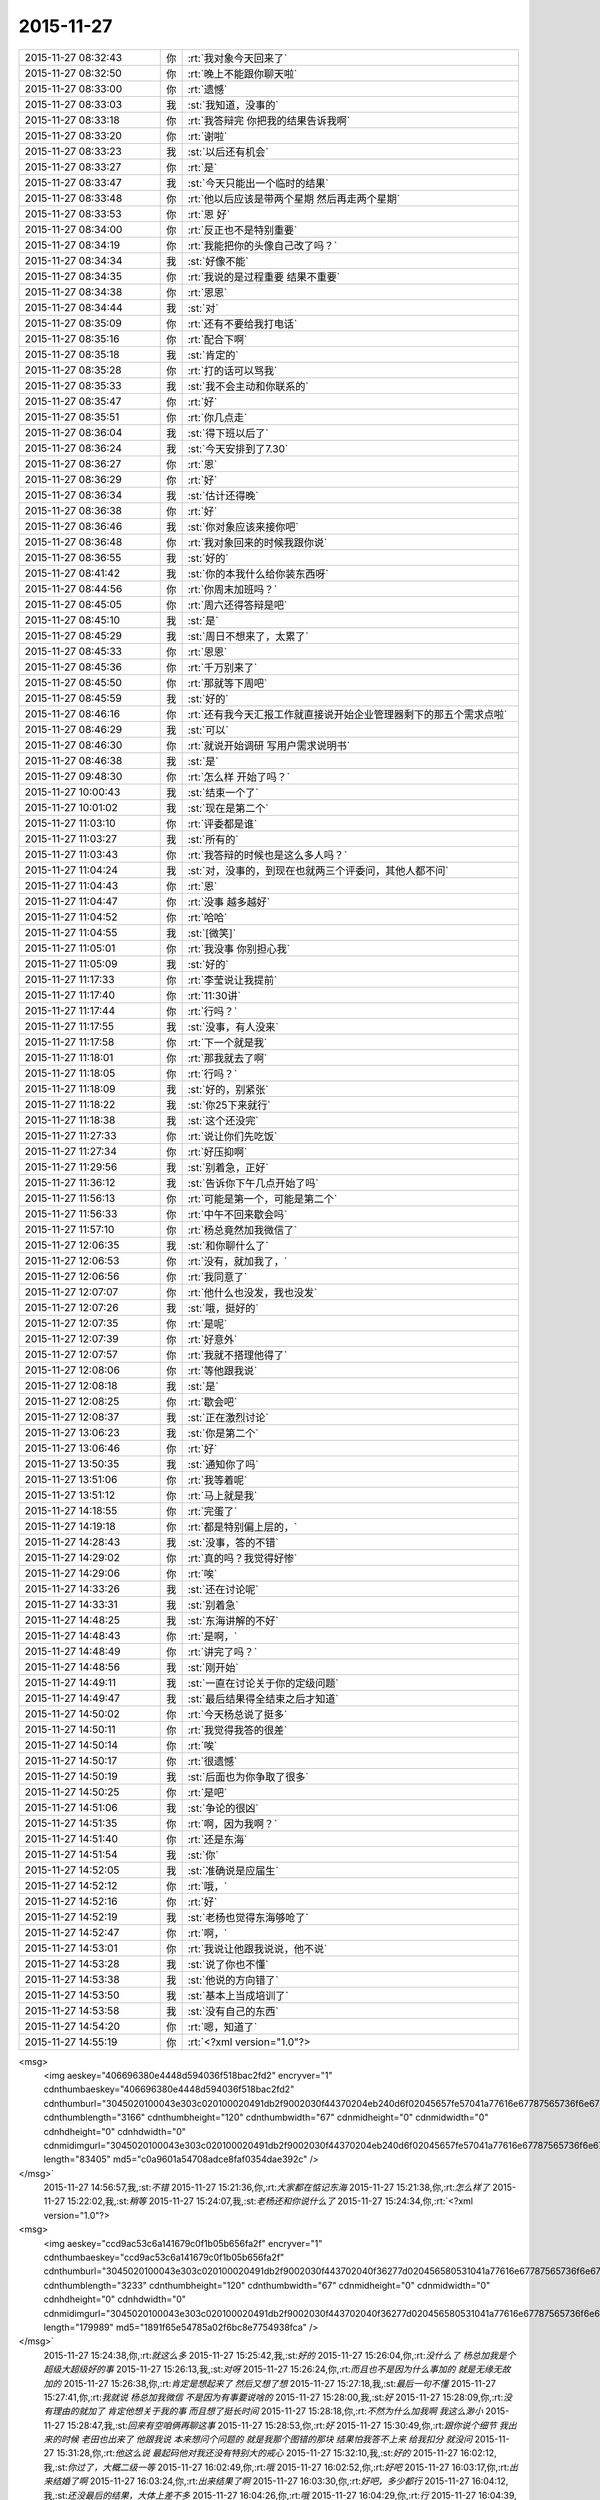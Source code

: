 2015-11-27
-------------

.. csv-table::
   :widths: 25, 1, 60

   2015-11-27 08:32:43,你,:rt:`我对象今天回来了`
   2015-11-27 08:32:50,你,:rt:`晚上不能跟你聊天啦`
   2015-11-27 08:33:00,你,:rt:`遗憾`
   2015-11-27 08:33:03,我,:st:`我知道，没事的`
   2015-11-27 08:33:18,你,:rt:`我答辩完 你把我的结果告诉我啊`
   2015-11-27 08:33:20,你,:rt:`谢啦`
   2015-11-27 08:33:23,我,:st:`以后还有机会`
   2015-11-27 08:33:27,你,:rt:`是`
   2015-11-27 08:33:47,我,:st:`今天只能出一个临时的结果`
   2015-11-27 08:33:48,你,:rt:`他以后应该是带两个星期 然后再走两个星期`
   2015-11-27 08:33:53,你,:rt:`恩 好`
   2015-11-27 08:34:00,你,:rt:`反正也不是特别重要`
   2015-11-27 08:34:19,你,:rt:`我能把你的头像自己改了吗？`
   2015-11-27 08:34:34,我,:st:`好像不能`
   2015-11-27 08:34:35,你,:rt:`我说的是过程重要 结果不重要`
   2015-11-27 08:34:38,你,:rt:`恩恩`
   2015-11-27 08:34:44,我,:st:`对`
   2015-11-27 08:35:09,你,:rt:`还有不要给我打电话`
   2015-11-27 08:35:16,你,:rt:`配合下啊`
   2015-11-27 08:35:18,我,:st:`肯定的`
   2015-11-27 08:35:28,你,:rt:`打的话可以骂我`
   2015-11-27 08:35:33,我,:st:`我不会主动和你联系的`
   2015-11-27 08:35:47,你,:rt:`好`
   2015-11-27 08:35:51,你,:rt:`你几点走`
   2015-11-27 08:36:04,我,:st:`得下班以后了`
   2015-11-27 08:36:24,我,:st:`今天安排到了7.30`
   2015-11-27 08:36:27,你,:rt:`恩`
   2015-11-27 08:36:29,你,:rt:`好`
   2015-11-27 08:36:34,我,:st:`估计还得晚`
   2015-11-27 08:36:38,你,:rt:`好`
   2015-11-27 08:36:46,我,:st:`你对象应该来接你吧`
   2015-11-27 08:36:48,你,:rt:`我对象回来的时候我跟你说`
   2015-11-27 08:36:55,我,:st:`好的`
   2015-11-27 08:41:42,我,:st:`你的本我什么给你装东西呀`
   2015-11-27 08:44:56,你,:rt:`你周末加班吗？`
   2015-11-27 08:45:05,你,:rt:`周六还得答辩是吧`
   2015-11-27 08:45:10,我,:st:`是`
   2015-11-27 08:45:29,我,:st:`周日不想来了，太累了`
   2015-11-27 08:45:33,你,:rt:`恩恩`
   2015-11-27 08:45:36,你,:rt:`千万别来了`
   2015-11-27 08:45:50,你,:rt:`那就等下周吧`
   2015-11-27 08:45:59,我,:st:`好的`
   2015-11-27 08:46:16,你,:rt:`还有我今天汇报工作就直接说开始企业管理器剩下的那五个需求点啦`
   2015-11-27 08:46:29,我,:st:`可以`
   2015-11-27 08:46:30,你,:rt:`就说开始调研 写用户需求说明书`
   2015-11-27 08:46:38,我,:st:`是`
   2015-11-27 09:48:30,你,:rt:`怎么样 开始了吗？`
   2015-11-27 10:00:43,我,:st:`结束一个了`
   2015-11-27 10:01:02,我,:st:`现在是第二个`
   2015-11-27 11:03:10,你,:rt:`评委都是谁`
   2015-11-27 11:03:27,我,:st:`所有的`
   2015-11-27 11:03:43,你,:rt:`我答辩的时候也是这么多人吗？`
   2015-11-27 11:04:24,我,:st:`对，没事的，到现在也就两三个评委问，其他人都不问`
   2015-11-27 11:04:43,你,:rt:`恩`
   2015-11-27 11:04:47,你,:rt:`没事 越多越好`
   2015-11-27 11:04:52,你,:rt:`哈哈`
   2015-11-27 11:04:55,我,:st:`[微笑]`
   2015-11-27 11:05:01,你,:rt:`我没事 你别担心我`
   2015-11-27 11:05:09,我,:st:`好的`
   2015-11-27 11:17:33,你,:rt:`李莹说让我提前`
   2015-11-27 11:17:40,你,:rt:`11:30讲`
   2015-11-27 11:17:44,你,:rt:`行吗？`
   2015-11-27 11:17:55,我,:st:`没事，有人没来`
   2015-11-27 11:17:58,你,:rt:`下一个就是我`
   2015-11-27 11:18:01,你,:rt:`那我就去了啊`
   2015-11-27 11:18:05,你,:rt:`行吗？`
   2015-11-27 11:18:09,我,:st:`好的，别紧张`
   2015-11-27 11:18:22,我,:st:`你25下来就行`
   2015-11-27 11:18:38,我,:st:`这个还没完`
   2015-11-27 11:27:33,你,:rt:`说让你们先吃饭`
   2015-11-27 11:27:34,你,:rt:`好压抑啊`
   2015-11-27 11:29:56,我,:st:`别着急，正好`
   2015-11-27 11:36:12,我,:st:`告诉你下午几点开始了吗`
   2015-11-27 11:56:13,你,:rt:`可能是第一个，可能是第二个`
   2015-11-27 11:56:33,你,:rt:`中午不回来歇会吗`
   2015-11-27 11:57:10,你,:rt:`杨总竟然加我微信了`
   2015-11-27 12:06:35,我,:st:`和你聊什么了`
   2015-11-27 12:06:53,你,:rt:`没有，就加我了，`
   2015-11-27 12:06:56,你,:rt:`我同意了`
   2015-11-27 12:07:07,你,:rt:`他什么也没发，我也没发`
   2015-11-27 12:07:26,我,:st:`哦，挺好的`
   2015-11-27 12:07:35,你,:rt:`是呢`
   2015-11-27 12:07:39,你,:rt:`好意外`
   2015-11-27 12:07:57,你,:rt:`我就不搭理他得了`
   2015-11-27 12:08:06,你,:rt:`等他跟我说`
   2015-11-27 12:08:18,我,:st:`是`
   2015-11-27 12:08:25,你,:rt:`歇会吧`
   2015-11-27 12:08:37,我,:st:`正在激烈讨论`
   2015-11-27 13:06:23,我,:st:`你是第二个`
   2015-11-27 13:06:46,你,:rt:`好`
   2015-11-27 13:50:35,我,:st:`通知你了吗`
   2015-11-27 13:51:06,你,:rt:`我等着呢`
   2015-11-27 13:51:12,你,:rt:`马上就是我`
   2015-11-27 14:18:55,你,:rt:`完蛋了`
   2015-11-27 14:19:18,你,:rt:`都是特别偏上层的，`
   2015-11-27 14:28:43,我,:st:`没事，答的不错`
   2015-11-27 14:29:02,你,:rt:`真的吗？我觉得好惨`
   2015-11-27 14:29:06,你,:rt:`唉`
   2015-11-27 14:33:26,我,:st:`还在讨论呢`
   2015-11-27 14:33:31,我,:st:`别着急`
   2015-11-27 14:48:25,我,:st:`东海讲解的不好`
   2015-11-27 14:48:43,你,:rt:`是啊，`
   2015-11-27 14:48:49,你,:rt:`讲完了吗？`
   2015-11-27 14:48:56,我,:st:`刚开始`
   2015-11-27 14:49:11,我,:st:`一直在讨论关于你的定级问题`
   2015-11-27 14:49:47,我,:st:`最后结果得全结束之后才知道`
   2015-11-27 14:50:02,你,:rt:`今天杨总说了挺多`
   2015-11-27 14:50:11,你,:rt:`我觉得我答的很差`
   2015-11-27 14:50:14,你,:rt:`唉`
   2015-11-27 14:50:17,你,:rt:`很遗憾`
   2015-11-27 14:50:19,我,:st:`后面也为你争取了很多`
   2015-11-27 14:50:25,你,:rt:`是吧`
   2015-11-27 14:51:06,我,:st:`争论的很凶`
   2015-11-27 14:51:35,你,:rt:`啊，因为我啊？`
   2015-11-27 14:51:40,你,:rt:`还是东海`
   2015-11-27 14:51:54,我,:st:`你`
   2015-11-27 14:52:05,我,:st:`准确说是应届生`
   2015-11-27 14:52:12,你,:rt:`哦，`
   2015-11-27 14:52:16,你,:rt:`好`
   2015-11-27 14:52:19,我,:st:`老杨也觉得东海够呛了`
   2015-11-27 14:52:47,你,:rt:`啊，`
   2015-11-27 14:53:01,你,:rt:`我说让他跟我说说，他不说`
   2015-11-27 14:53:28,我,:st:`说了你也不懂`
   2015-11-27 14:53:38,我,:st:`他说的方向错了`
   2015-11-27 14:53:50,我,:st:`基本上当成培训了`
   2015-11-27 14:53:58,我,:st:`没有自己的东西`
   2015-11-27 14:54:20,你,:rt:`嗯，知道了`
   2015-11-27 14:55:19,你,:rt:`<?xml version="1.0"?>
<msg>
	<img aeskey="406696380e4448d594036f518bac2fd2" encryver="1" cdnthumbaeskey="406696380e4448d594036f518bac2fd2" cdnthumburl="3045020100043e303c020100020491db2f9002030f44370204eb240d6f02045657fe57041a77616e67787565736f6e67373333385f313434383630373331370201000201000400" cdnthumblength="3166" cdnthumbheight="120" cdnthumbwidth="67" cdnmidheight="0" cdnmidwidth="0" cdnhdheight="0" cdnhdwidth="0" cdnmidimgurl="3045020100043e303c020100020491db2f9002030f44370204eb240d6f02045657fe57041a77616e67787565736f6e67373333385f313434383630373331370201000201000400" length="83405" md5="c0a9601a54708adce8faf0354dae392c" />
</msg>`
   2015-11-27 14:56:57,我,:st:`不错`
   2015-11-27 15:21:36,你,:rt:`大家都在惦记东海`
   2015-11-27 15:21:38,你,:rt:`怎么样了`
   2015-11-27 15:22:02,我,:st:`稍等`
   2015-11-27 15:24:07,我,:st:`老杨还和你说什么了`
   2015-11-27 15:24:34,你,:rt:`<?xml version="1.0"?>
<msg>
	<img aeskey="ccd9ac53c6a141679c0f1b05b656fa2f" encryver="1" cdnthumbaeskey="ccd9ac53c6a141679c0f1b05b656fa2f" cdnthumburl="3045020100043e303c020100020491db2f9002030f443702040f36277d020456580531041a77616e67787565736f6e67373334345f313434383630393037320201000201000400" cdnthumblength="3233" cdnthumbheight="120" cdnthumbwidth="67" cdnmidheight="0" cdnmidwidth="0" cdnhdheight="0" cdnhdwidth="0" cdnmidimgurl="3045020100043e303c020100020491db2f9002030f443702040f36277d020456580531041a77616e67787565736f6e67373334345f313434383630393037320201000201000400" length="179989" md5="1891f65e54785a02f6bc8e7754938fca" />
</msg>`
   2015-11-27 15:24:38,你,:rt:`就这么多`
   2015-11-27 15:25:42,我,:st:`好的`
   2015-11-27 15:26:04,你,:rt:`没什么了 杨总加我是个超级大超级好的事`
   2015-11-27 15:26:13,我,:st:`对呀`
   2015-11-27 15:26:24,你,:rt:`而且也不是因为什么事加的 就是无缘无故加的`
   2015-11-27 15:26:38,你,:rt:`肯定是想起来了 然后又想了想`
   2015-11-27 15:27:18,我,:st:`最后一句不懂`
   2015-11-27 15:27:41,你,:rt:`我就说 杨总加我微信 不是因为有事要说啥的`
   2015-11-27 15:28:00,我,:st:`好`
   2015-11-27 15:28:09,你,:rt:`没有理由的就加了 肯定他想关于我的事 而且想了挺长时间`
   2015-11-27 15:28:18,你,:rt:`不然为什么加我啊 我这么渺小`
   2015-11-27 15:28:47,我,:st:`回来有空咱俩再聊这事`
   2015-11-27 15:28:53,你,:rt:`好`
   2015-11-27 15:30:49,你,:rt:`跟你说个细节  我出来的时候 老田也出来了 他跟我说 本来想问个问题的 就是我那个图错的那块 结果怕我答不上来 给我扣分 就没问`
   2015-11-27 15:31:28,你,:rt:`他这么说 最起码他对我还没有特别大的戒心`
   2015-11-27 15:32:10,我,:st:`好的`
   2015-11-27 16:02:12,我,:st:`你过了，大概二级一等`
   2015-11-27 16:02:49,你,:rt:`哦`
   2015-11-27 16:02:52,你,:rt:`好吧`
   2015-11-27 16:03:17,你,:rt:`出来结婚了啊`
   2015-11-27 16:03:24,你,:rt:`出来结果了啊`
   2015-11-27 16:03:30,你,:rt:`好吧，多少都行`
   2015-11-27 16:04:12,我,:st:`还没最后的结果，大体上差不多`
   2015-11-27 16:04:26,你,:rt:`哦`
   2015-11-27 16:04:29,你,:rt:`行`
   2015-11-27 16:04:39,你,:rt:`正常吧应该`
   2015-11-27 16:04:42,我,:st:`中间有一点波折`
   2015-11-27 16:04:47,你,:rt:`怎么了`
   2015-11-27 16:05:03,我,:st:`关于应届生原来有规定`
   2015-11-27 16:05:07,你,:rt:`差点评1级了`
   2015-11-27 16:05:14,我,:st:`只能是一级的`
   2015-11-27 16:05:23,你,:rt:`哦，是啊`
   2015-11-27 16:05:32,我,:st:`因为上半年DMD有评的`
   2015-11-27 16:05:34,你,:rt:`我们都不知道`
   2015-11-27 16:05:37,你,:rt:`哦`
   2015-11-27 16:05:55,你,:rt:`都评的一级吗`
   2015-11-27 16:07:51,你,:rt:`杨总说什么了，`
   2015-11-27 16:08:33,你,:rt:`我不关心级别，我更关心你和杨总吧应该，毕竟我在杨总跟前表现的机会很少，有洪越呢`
   2015-11-27 16:09:10,你,:rt:`在你跟前就是想把正常水平表现出来`
   2015-11-27 16:09:52,我,:st:`稍等`
   2015-11-27 16:17:14,我,:st:`阿娇可能到不了2级，你先不要说出去`
   2015-11-27 16:17:36,我,:st:`不对，是永远都不要说出去`
   2015-11-27 16:17:42,你,:rt:`我当然不会说`
   2015-11-27 16:17:45,你,:rt:`放心吧`
   2015-11-27 16:19:07,你,:rt:`我有没有让你失望啊`
   2015-11-27 16:19:15,你,:rt:`等你有空跟我说说行吗？`
   2015-11-27 16:19:21,我,:st:`没有`
   2015-11-27 16:19:40,你,:rt:`我就是觉得挺混乱的 然后很失望`
   2015-11-27 16:19:54,你,:rt:`等你有空说`
   2015-11-27 16:19:57,你,:rt:`不着急`
   2015-11-27 16:20:28,我,:st:`好的`
   2015-11-27 16:21:14,你,:rt:`或者可以提高的点在哪 以后应该注意什么 我是当局者迷了`
   2015-11-27 16:22:49,我,:st:`放松`
   2015-11-27 16:22:56,我,:st:`别想了`
   2015-11-27 16:24:01,我,:st:`东海答辩还不如你，我和老杨使劲帮他这才过了`
   2015-11-27 16:32:30,你,:rt:`东海真实水平也够了，使点劲也是应该`
   2015-11-27 16:32:37,你,:rt:`那就挺好`
   2015-11-27 17:03:47,我,:st:`王旭被调到另一个组了`
   2015-11-27 17:04:07,你,:rt:`恩 是`
   2015-11-27 17:07:03,你,:rt:`王旭回来了`
   2015-11-27 17:07:10,你,:rt:`说答得很好`
   2015-11-27 17:08:05,我,:st:`好的`
   2015-11-27 17:14:09,我,:st:`我们至少8点以后了`
   2015-11-27 17:14:17,你,:rt:`是`
   2015-11-27 17:14:20,你,:rt:`可怜的娃`
   2015-11-27 17:16:26,我,:st:`唉，[流泪]`
   2015-11-27 17:18:28,你,:rt:`你别难过啦 我知道你们很累  看在我们对你们如此重视的程度上 辛苦点吧`
   2015-11-27 17:21:39,你,:rt:`我明天加班，今天下六点`
   2015-11-27 17:21:51,你,:rt:`六点以后就别跟我说话了`
   2015-11-27 17:21:58,你,:rt:`再次，辛苦了`
   2015-11-27 17:23:21,我,:st:`我没事，每次评审都是这样`
   2015-11-27 17:30:27,你,:rt:`我会想你的，你不要想我啊[调皮]`
   2015-11-27 17:34:31,我,:st:`你认为呢`
   2015-11-27 17:42:12,你,:rt:`你说 有的时候我们会因为一些选择纠结 其实这件事以后的发展却都是已经注定的 比如选择与谁结婚 现在的纠结与否 最终都会按照那个既定的选择行事 是吗？这就是玄学的东西`
   2015-11-27 17:43:13,我,:st:`说来话长，你先记着，回来咱们找时间细聊`
   2015-11-27 17:43:20,你,:rt:`好`
   2015-11-27 17:43:22,你,:rt:`你先忙`
   2015-11-27 18:06:11,你,:rt:`我先走了`